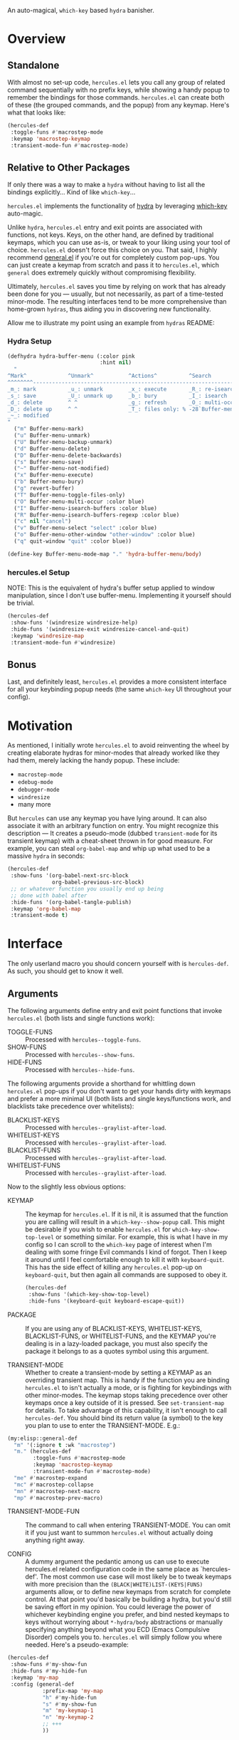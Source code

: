[[./hercules.png]]

An auto-magical, =which-key= based =hydra= banisher.

* Overview
** Standalone
With almost no set-up code, =hercules.el= lets you call any group of
related command sequentially with no prefix keys, while showing a
handy popup to remember the bindings for those commands. =hercules.el=
can create both of these (the grouped commands, and the popup) from
any keymap. Here's what that looks like:

#+BEGIN_SRC emacs-lisp
  (hercules-def
   :toggle-funs #'macrostep-mode
   :keymap 'macrostep-keymap
   :transient-mode-fun #'macrostep-mode)
#+END_SRC

[[./hercules.gif]]

** Relative to Other Packages
If only there was a way to make a =hydra= without having to list all
the bindings explicitly... Kind of like =which-key=...

=hercules.el= implements the functionality of [[https://github.com/abo-abo/hydra][hydra]] by leveraging
[[https://github.com/justbur/emacs-which-key][which-key]] auto-magic.

Unlike =hydra=, =hercules.el= entry and exit points are associated
with functions, not keys.  Keys, on the other hand, are defined by
traditional keymaps, which you can use as-is, or tweak to your liking
using your tool of choice. =hercules.el= doesn't force this choice on
you. That said, I highly recommend [[https://github.com/noctuid/general.el][general.el]] if you're out for
completely custom pop-ups. You can just create a keymap from scratch
and pass it to =hercules.el=, which =general= does extremely quickly
without compromising flexibility.

Ultimately, =hercules.el= saves you time by relying on work that has
already been done for you --- usually, but not necessarily, as part of
a time-tested minor-mode. The resulting interfaces tend to be more
comprehensive than home-grown =hydras=, thus aiding you in
discovering new functionality.

Allow me to illustrate my point using an example from =hydras= README:

*** Hydra Setup
#+BEGIN_SRC emacs-lisp
  (defhydra hydra-buffer-menu (:color pink
                               :hint nil)
    "
  ^Mark^             ^Unmark^           ^Actions^          ^Search
  ^^^^^^^^-----------------------------------------------------------------
  _m_: mark          _u_: unmark        _x_: execute       _R_: re-isearch
  _s_: save          _U_: unmark up     _b_: bury          _I_: isearch
  _d_: delete        ^ ^                _g_: refresh       _O_: multi-occur
  _D_: delete up     ^ ^                _T_: files only: % -28`Buffer-menu-files-only
  _~_: modified
  "
    ("m" Buffer-menu-mark)
    ("u" Buffer-menu-unmark)
    ("U" Buffer-menu-backup-unmark)
    ("d" Buffer-menu-delete)
    ("D" Buffer-menu-delete-backwards)
    ("s" Buffer-menu-save)
    ("~" Buffer-menu-not-modified)
    ("x" Buffer-menu-execute)
    ("b" Buffer-menu-bury)
    ("g" revert-buffer)
    ("T" Buffer-menu-toggle-files-only)
    ("O" Buffer-menu-multi-occur :color blue)
    ("I" Buffer-menu-isearch-buffers :color blue)
    ("R" Buffer-menu-isearch-buffers-regexp :color blue)
    ("c" nil "cancel")
    ("v" Buffer-menu-select "select" :color blue)
    ("o" Buffer-menu-other-window "other-window" :color blue)
    ("q" quit-window "quit" :color blue))

  (define-key Buffer-menu-mode-map "." 'hydra-buffer-menu/body)
#+END_SRC

*** hercules.el Setup
NOTE: This is the equivalent of hydra's buffer setup applied to window
manipulation, since I don't use buffer-menu. Implementing it yourself
should be trivial.
#+BEGIN_SRC emacs-lisp
  (hercules-def
   :show-funs '(windresize windresize-help)
   :hide-funs '(windresize-exit windresize-cancel-and-quit)
   :keymap 'windresize-map
   :transient-mode-fun #'windresize)
#+END_SRC

** Bonus
Last, and definitely least, =hercules.el= provides a more consistent
interface for all your keybinding popup needs (the same =which-key= UI
throughout your config).

* Motivation 
As mentioned, I initially wrote =hercules.el= to avoid reinventing the
wheel by creating elaborate hydras for minor-modes that already worked
like they had them, merely lacking the handy popup. These include:

- =macrostep-mode=
- =edebug-mode=
- =debugger-mode=
- =windresize=
- many more
  
But =hercules= can use any keymap you have lying around. It can also
associate it with an arbitrary function on entry. You might recognize
this description --- It creates a pseudo-mode (dubbed =transient-mode=
for its transient keymap) with a cheat-sheet thrown in for good
measure. For example, you can steal =org-babel-map= and whip up what
used to be a massive =hydra= in seconds:

#+BEGIN_SRC emacs-lisp
  (hercules-def
   :show-funs '(org-babel-next-src-block
                org-babel-previous-src-block)
   ;; or whatever function you usually end up being
   ;; done with babel after
   :hide-funs '(org-babel-tangle-publish)
   :keymap 'org-babel-map
   :transient-mode t)
#+END_SRC

* Interface
The only userland macro you should concern yourself with is
=hercules-def=. As such, you should get to know it well.

** Arguments
The following arguments define entry and exit point functions that
invoke =hercules.el= (both lists and single functions work):
 
- TOGGLE-FUNS :: Processed with =hercules--toggle-funs=.
- SHOW-FUNS :: Processed with =hercules--show-funs=.
- HIDE-FUNS :: Processed with =hercules--hide-funs=.

The following arguments provide a shorthand for
whittling down =hercules.el= pop-ups if you don't want to get your
hands dirty with keymaps and prefer a more minimal UI (both lists
and single keys/functions work, and blacklists take precedence
over whitelists):

- BLACKLIST-KEYS :: Processed with =hercules--graylist-after-load=.
- WHITELIST-KEYS :: Processed with =hercules--graylist-after-load=.
- BLACKLIST-FUNS :: Processed with =hercules--graylist-after-load=.
- WHITELIST-FUNS :: Processed with =hercules--graylist-after-load=.

Now to the slightly less obvious options:

- KEYMAP :: The keymap for =hercules.el=. If it is nil, it is assumed
  that the function you are calling will result in a
  =which-key--show-popup= call. This might be desirable if you wish to
  enable =hercules.el= for =which-key-show-top-level= or something
  similar. For example, this is what I have in my config so I can
  scroll to the =which-key= page of interest when I'm dealing with
  some fringe Evil commands I kind of forgot. Then I keep it around
  until I feel comfortable enough to kill it with
  =keyboard-quit=. This has the side effect of killing any
  =hercules.el= pop-up on =keyboard-quit=, but then again all commands
  are supposed to obey it.
  
 #+BEGIN_SRC emacs-lisp
   (hercules-def
    :show-funs '(which-key-show-top-level)
    :hide-funs '(keyboard-quit keyboard-escape-quit))
 #+END_SRC 
 
- PACKAGE :: If you are using any of BLACKLIST-KEYS, WHITELIST-KEYS,
  BLACKLIST-FUNS, or WHITELIST-FUNS, and the KEYMAP you're dealing is
  in a lazy-loaded package, you must also specify the package it
  belongs to as a quotes symbol using this argument.

- TRANSIENT-MODE :: Whether to create a transient-mode by setting a
  KEYMAP as an overriding transient map. This is handy if the function
  you are binding =hercules.el= to isn't actually a mode, or is
  fighting for keybindings with other minor-modes. The keymap stops
  taking precedence over other keymaps once a key outside of it is
  pressed. See =set-transient-map= for details. To take advantage of
  this capability, it isn't enough to call =hercules-def=. You should
  bind its return value (a symbol) to the key you plan to use to enter
  the TRANSIENT-MODE. E.g.:

#+BEGIN_SRC emacs-lisp
  (my:elisp::general-def
    "m" '(:ignore t :wk "macrostep")
    "m." (hercules-def
          :toggle-funs #'macrostep-mode
          :keymap 'macrostep-keymap
          :transient-mode-fun #'macrostep-mode)
    "me" #'macrostep-expand
    "mc" #'macrostep-collapse
    "mn" #'macrostep-next-macro
    "mp" #'macrostep-prev-macro)
#+END_SRC
 
- TRANSIENT-MODE-FUN :: The command to call when entering
  TRANSIENT-MODE. You can omit it if you just want to summon
  =hercules.el= without actually doing anything right away.

- CONFIG :: A dummy argument the pedantic among us can use to execute
  hercules.el related configuration code in the same place as
  `hercules-def'.  The most common use case will most likely be to
  tweak keymaps with more precision than the
  =(BLACK|WHITE)LIST-(KEYS|FUNS)= arguments allow, or to define new
  keymaps from scratch for complete control. At that point you'd
  basically be building a hydra, but you'd still be saving effort in
  my opinion. You could leverage the power of whichever keybinding
  engine you prefer, and bind nested keymaps to keys without worrying
  about =*-hydra/body= abstractions or manually specifying anything
  beyond what you ECD (Emacs Compulsive Disorder) compels you
  to. =hercules.el= will simply follow you where needed. Here's a
  pseudo-example:

#+BEGIN_SRC emacs-lisp
   (hercules-def
    :show-funs #'my-show-fun
    :hide-funs #'my-hide-fun
    :keymap 'my-map
    :config (general-def
              :prefix-map 'my-map
              "h" #'my-hide-fun
              "s" #'my-show-fun
              "m" 'my-keymap-1
              "n" 'my-keymap-2
              ;; +++
              ))
#+END_SRC
